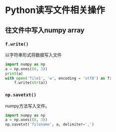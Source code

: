 * Python读写文件相关操作
** 往文件中写入numpy array
*** ~f.write()~
以字符串形式将数据写入文件
#+BEGIN_SRC python :results output
import numpy as np
a = np.ones((8, 3))
print(a)
with open('file1', 'w', encoding = 'utf8') as f:
    f.write(str(a))
#+END_SRC

#+RESULTS:
: [[1. 1. 1.]
:  [1. 1. 1.]
:  [1. 1. 1.]
:  [1. 1. 1.]
:  [1. 1. 1.]
:  [1. 1. 1.]
:  [1. 1. 1.]
:  [1. 1. 1.]]

*** ~np.savetxt()~
numpy方法写入文件。
#+BEGIN_SRC python :results output
import numpy as np
a = np.ones((8, 3))
np.savetxt('filename', a, delimiter=',')
#+END_SRC

#+RESULTS:
